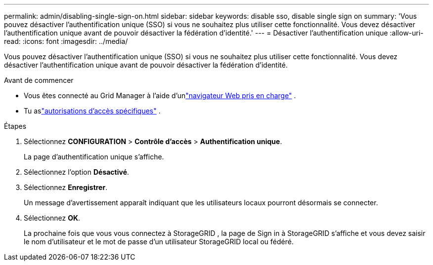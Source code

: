 ---
permalink: admin/disabling-single-sign-on.html 
sidebar: sidebar 
keywords: disable sso, disable single sign on 
summary: 'Vous pouvez désactiver l’authentification unique (SSO) si vous ne souhaitez plus utiliser cette fonctionnalité.  Vous devez désactiver l’authentification unique avant de pouvoir désactiver la fédération d’identité.' 
---
= Désactiver l'authentification unique
:allow-uri-read: 
:icons: font
:imagesdir: ../media/


[role="lead"]
Vous pouvez désactiver l’authentification unique (SSO) si vous ne souhaitez plus utiliser cette fonctionnalité.  Vous devez désactiver l’authentification unique avant de pouvoir désactiver la fédération d’identité.

.Avant de commencer
* Vous êtes connecté au Grid Manager à l'aide d'unlink:../admin/web-browser-requirements.html["navigateur Web pris en charge"] .
* Tu aslink:admin-group-permissions.html["autorisations d'accès spécifiques"] .


.Étapes
. Sélectionnez *CONFIGURATION* > *Contrôle d'accès* > *Authentification unique*.
+
La page d’authentification unique s’affiche.

. Sélectionnez l'option *Désactivé*.
. Sélectionnez *Enregistrer*.
+
Un message d’avertissement apparaît indiquant que les utilisateurs locaux pourront désormais se connecter.

. Sélectionnez *OK*.
+
La prochaine fois que vous vous connectez à StorageGRID , la page de Sign in à StorageGRID s'affiche et vous devez saisir le nom d'utilisateur et le mot de passe d'un utilisateur StorageGRID local ou fédéré.


